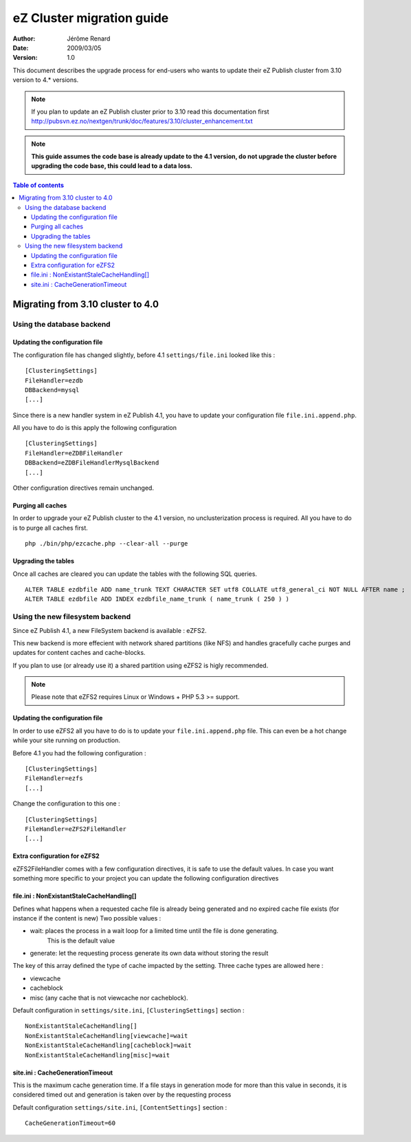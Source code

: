 .. -*- coding: utf-8 -*-

==========================
eZ Cluster migration guide
==========================

:Author: Jérôme Renard
:Date: 2009/03/05
:Version: 1.0

This document describes the upgrade process for
end-users who wants to update their eZ Publish cluster
from 3.10 version to 4.* versions.

.. Note:: If you plan to update an eZ Publish cluster prior to 3.10
          read this documentation first http://pubsvn.ez.no/nextgen/trunk/doc/features/3.10/cluster_enhancement.txt

.. Note:: **This guide assumes the code base is already update to the 4.1 version, do not upgrade
          the cluster before upgrading the code base, this could lead to a data loss.**

.. contents:: Table of contents


Migrating from 3.10 cluster to 4.0
==================================

Using the database backend
--------------------------

Updating the configuration file
~~~~~~~~~~~~~~~~~~~~~~~~~~~~~~~

The configuration file has changed slightly, before 4.1 ``settings/file.ini`` looked like this : 

::

    [ClusteringSettings]
    FileHandler=ezdb
    DBBackend=mysql
    [...]

Since there is a new handler system in eZ Publish 4.1, you have to update your configuration file ``file.ini.append.php``.

All you have to do is this apply the following configuration

::

    [ClusteringSettings]
    FileHandler=eZDBFileHandler
    DBBackend=eZDBFileHandlerMysqlBackend
    [...]

Other configuration directives remain unchanged.

Purging all caches
~~~~~~~~~~~~~~~~~~

In order to upgrade your eZ Publish cluster to the 4.1 version, no unclusterization
process is required. All you have to do is to purge all caches first.

::

    php ./bin/php/ezcache.php --clear-all --purge

Upgrading the tables
~~~~~~~~~~~~~~~~~~~~~

Once all caches are cleared you can update the tables with the following SQL queries.

::

    ALTER TABLE ezdbfile ADD name_trunk TEXT CHARACTER SET utf8 COLLATE utf8_general_ci NOT NULL AFTER name ;
    ALTER TABLE ezdbfile ADD INDEX ezdbfile_name_trunk ( name_trunk ( 250 ) ) 


Using the new filesystem backend
--------------------------------

Since eZ Publish 4.1, a new FileSystem backend is available : eZFS2.

This new backend is more effecient with network shared partitions (like NFS)
and handles gracefully cache purges and updates for content caches and
cache-blocks.

If you plan to use (or already use it) a shared partition using eZFS2 is higly recommended.

.. Note:: Please note that eZFS2 requires Linux or Windows + PHP 5.3 >= support.

Updating the configuration file
~~~~~~~~~~~~~~~~~~~~~~~~~~~~~~~~

In order to use eZFS2 all you have to do is to update your ``file.ini.append.php`` file.
This can even be a hot change while your site running on production.

Before 4.1 you had the following configuration : 

::

    [ClusteringSettings]
    FileHandler=ezfs
    [...]

Change the configuration to this one :

::

    [ClusteringSettings]
    FileHandler=eZFS2FileHandler
    [...]

Extra configuration for eZFS2
~~~~~~~~~~~~~~~~~~~~~~~~~~~~~~

eZFS2FileHandler comes with a few configuration directives, it is safe to use the default values.
In case you want something more specific to your project you can update the following configuration directives

file.ini : NonExistantStaleCacheHandling[]
~~~~~~~~~~~~~~~~~~~~~~~~~~~~~~~~~~~~~~~~~~~

Defines what happens when a requested cache file is already being generated
and no expired cache file exists (for instance if the content is new)
Two possible values :

- wait: places the process in a wait loop for a limited time until the file is done generating.
        This is the default value
- generate: let the requesting process generate its own data without storing the result

The key of this array defined the type of cache impacted by the setting.
Three cache types are allowed here : 

- viewcache
- cacheblock
- misc (any cache that is not viewcache nor cacheblock).

Default configuration in ``settings/site.ini``, ``[ClusteringSettings]`` section :

::

    NonExistantStaleCacheHandling[]
    NonExistantStaleCacheHandling[viewcache]=wait
    NonExistantStaleCacheHandling[cacheblock]=wait
    NonExistantStaleCacheHandling[misc]=wait

site.ini : CacheGenerationTimeout
~~~~~~~~~~~~~~~~~~~~~~~~~~~~~~~~~~

This is the maximum cache generation time. If a file stays in generation mode for more than
this value in seconds, it is considered timed out and generation is taken over by the requesting process

Default configuration ``settings/site.ini``, ``[ContentSettings]`` section :

::

    CacheGenerationTimeout=60

